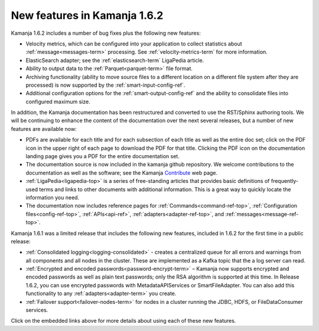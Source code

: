 
New features in Kamanja 1.6.2
=============================

Kamanja 1.6.2 includes a number of bug fixes
plus the following new features:

- Velocity metrics, which can be configured into your application
  to collect statistics about :ref:`message<messages-term>` processing.
  See :ref:`velocity-metrics-term` for more information.
- ElasticSearch adapter;
  see the :ref:`elasticsearch-term` LigaPedia article.
- Ability to output data to the :ref:`Parquet<parquet-term>` file format.
- Archiving functionality
  (ability to move source files
  to a different location on a different file system
  after they are processed)
  is now supported by the
  :ref:`smart-input-config-ref`.
- Additional configuration options for the
  :ref:`smart-output-config-ref`
  and the ability to consolidate files into configured maximum size.

In addition, the Kamanja documentation has been restructured
and converted to use the RST/Sphinx authoring tools.
We will be continuing to enhance the content of the documentation
over the next several releases,
but a number of new features are available now:

- PDFs are available for each title
  and for each subsection of each title
  as well as the entire doc set;
  click on the PDF icon in the upper right of each page
  to download the PDF for that title.
  Clicking the PDF icon on the documentation landing page
  gives you a PDF for the entire documentation set.
- The documentation source is now included in the kamanja github repository.
  We welcome contributions to the documentation
  as well as the software;
  see the Kamanja `Contribute <http://kamanja.org/contribute/>`_ web page.
- :ref:`LigaPedia<ligapedia-top>` is a series of free-standing articles
  that provides basic definitions of frequently-used terms
  and links to other documents with additional information.
  This is a great way to quickly locate the information you need.
- The documentation now includes reference pages for
  :ref:`Commands<command-ref-top>`,
  :ref:`Configuration files<config-ref-top>`,
  :ref:`APIs<api-ref>`,
  :ref:`adapters<adapter-ref-top>`,
  and :ref:`messages<message-ref-top>`.

Kamanja 1.6.1 was a limited release that includes
the following new features,
included in 1.6.2 for the first time in a public release:

- :ref:`Consolidated logging<logging-consolidated>` -
  creates a centralized queue for all errors and warnings
  from all components and all nodes in the cluster.
  These are implemented as a Kafka topic that the a log server can read.
- :ref:`Encrypted and encoded passwords<password-encrypt-term>` – 
  Kamanja now supports encrypted and encoded passwords
  as well as plain text passwords;
  only the RSA algorithm is supported at this time.
  In Release 1.6.2, you can use encrypted passwords
  with MetadataAPIServices or SmartFileAdapter.
  You can also add this functionality to any
  :ref:`adapters<adapter-term>` you create.
- :ref:`Failover support<failover-nodes-term>` for nodes
  in a cluster running the JDBC, HDFS, or FileDataConsumer services.

Click on the embedded links above
for more details about using each of these new features.



